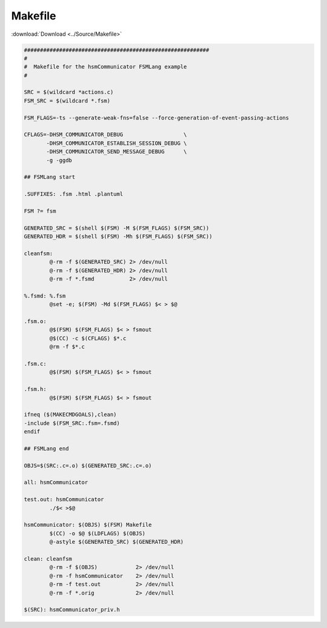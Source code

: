 ======================
Makefile
======================

:download:`Download <../Source/Makefile>`

.. code-block:: make

	##########################################################
	#
	#  Makefile for the hsmCommunicator FSMLang example
	#
	
	SRC = $(wildcard *actions.c)
	FSM_SRC = $(wildcard *.fsm)
	
	FSM_FLAGS=-ts --generate-weak-fns=false --force-generation-of-event-passing-actions
	
	CFLAGS=-DHSM_COMMUNICATOR_DEBUG                   \
	       -DHSM_COMMUNICATOR_ESTABLISH_SESSION_DEBUG \
	       -DHSM_COMMUNICATOR_SEND_MESSAGE_DEBUG      \
	       -g -ggdb
	
	## FSMLang start
	
	.SUFFIXES: .fsm .html .plantuml 
	
	FSM ?= fsm
	
	GENERATED_SRC = $(shell $(FSM) -M $(FSM_FLAGS) $(FSM_SRC))
	GENERATED_HDR = $(shell $(FSM) -Mh $(FSM_FLAGS) $(FSM_SRC))
	
	cleanfsm:
		@-rm -f $(GENERATED_SRC) 2> /dev/null
		@-rm -f $(GENERATED_HDR) 2> /dev/null
		@-rm -f *.fsmd           2> /dev/null
	
	%.fsmd: %.fsm
		@set -e; $(FSM) -Md $(FSM_FLAGS) $< > $@
	
	.fsm.o:
		@$(FSM) $(FSM_FLAGS) $< > fsmout 
		@$(CC) -c $(CFLAGS) $*.c
		@rm -f $*.c
	
	.fsm.c:
		@$(FSM) $(FSM_FLAGS) $< > fsmout 
	
	.fsm.h:
		@$(FSM) $(FSM_FLAGS) $< > fsmout 
	
	ifneq ($(MAKECMDGOALS),clean)
	-include $(FSM_SRC:.fsm=.fsmd)
	endif
	
	## FSMLang end
	
	OBJS=$(SRC:.c=.o) $(GENERATED_SRC:.c=.o)
	
	all: hsmCommunicator
	
	test.out: hsmCommunicator
		./$< >$@
	
	hsmCommunicator: $(OBJS) $(FSM) Makefile
		$(CC) -o $@ $(LDFLAGS) $(OBJS)
		@-astyle $(GENERATED_SRC) $(GENERATED_HDR)
	
	clean: cleanfsm
		@-rm -f $(OBJS)            2> /dev/null
		@-rm -f hsmCommunicator    2> /dev/null
		@-rm -f test.out           2> /dev/null
		@-rm -f *.orig             2> /dev/null
	
	$(SRC): hsmCommunicator_priv.h
	
